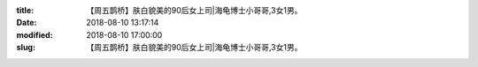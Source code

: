 
:title: 【周五鹊桥】肤白貌美的90后女上司|海龟博士小哥哥,3女1男。
:date: 2018-08-10 13:17:14
:modified: 2018-08-10 17:00:00
:slug: 【周五鹊桥】肤白貌美的90后女上司|海龟博士小哥哥,3女1男。


.. raw:: html
    :file: html/【周五鹊桥】肤白貌美的90后女上司|海龟博士小哥哥,3女1男。.html
